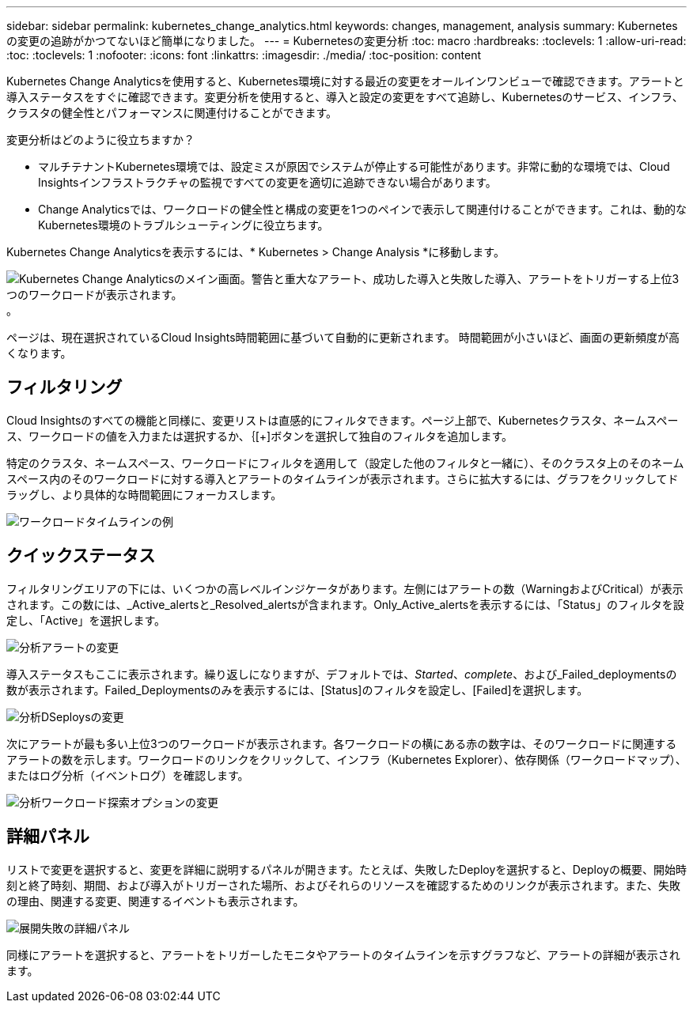 ---
sidebar: sidebar 
permalink: kubernetes_change_analytics.html 
keywords: changes, management, analysis 
summary: Kubernetesの変更の追跡がかつてないほど簡単になりました。 
---
= Kubernetesの変更分析
:toc: macro
:hardbreaks:
:toclevels: 1
:allow-uri-read: 
:toc: 
:toclevels: 1
:nofooter: 
:icons: font
:linkattrs: 
:imagesdir: ./media/
:toc-position: content


[role="lead"]
Kubernetes Change Analyticsを使用すると、Kubernetes環境に対する最近の変更をオールインワンビューで確認できます。アラートと導入ステータスをすぐに確認できます。変更分析を使用すると、導入と設定の変更をすべて追跡し、Kubernetesのサービス、インフラ、クラスタの健全性とパフォーマンスに関連付けることができます。

変更分析はどのように役立ちますか？

* マルチテナントKubernetes環境では、設定ミスが原因でシステムが停止する可能性があります。非常に動的な環境では、Cloud Insightsインフラストラクチャの監視ですべての変更を適切に追跡できない場合があります。
* Change Analyticsでは、ワークロードの健全性と構成の変更を1つのペインで表示して関連付けることができます。これは、動的なKubernetes環境のトラブルシューティングに役立ちます。


Kubernetes Change Analyticsを表示するには、* Kubernetes > Change Analysis *に移動します。

image:ChangeAnalytitcs_Main_Screen.png["Kubernetes Change Analyticsのメイン画面。警告と重大なアラート、成功した導入と失敗した導入、アラートをトリガーする上位3つのワークロードが表示されます。"]。

ページは、現在選択されているCloud Insights時間範囲に基づいて自動的に更新されます。  時間範囲が小さいほど、画面の更新頻度が高くなります。



== フィルタリング

Cloud Insightsのすべての機能と同様に、変更リストは直感的にフィルタできます。ページ上部で、Kubernetesクラスタ、ネームスペース、ワークロードの値を入力または選択するか、｛[+]ボタンを選択して独自のフィルタを追加します。

特定のクラスタ、ネームスペース、ワークロードにフィルタを適用して（設定した他のフィルタと一緒に）、そのクラスタ上のそのネームスペース内のそのワークロードに対する導入とアラートのタイムラインが表示されます。さらに拡大するには、グラフをクリックしてドラッグし、より具体的な時間範囲にフォーカスします。

image:ChangeAnalytitcs_Filtered_Timeline.png["ワークロードタイムラインの例"]



== クイックステータス

フィルタリングエリアの下には、いくつかの高レベルインジケータがあります。左側にはアラートの数（WarningおよびCritical）が表示されます。この数には、_Active_alertsと_Resolved_alertsが含まれます。Only_Active_alertsを表示するには、「Status」のフィルタを設定し、「Active」を選択します。

image:ChangeAnalytitcs_Alerts.png["分析アラートの変更"]

導入ステータスもここに表示されます。繰り返しになりますが、デフォルトでは、_Started_、_complete_、および_Failed_deploymentsの数が表示されます。Failed_Deploymentsのみを表示するには、[Status]のフィルタを設定し、[Failed]を選択します。

image:ChangeAnalytitcs_Deploys.png["分析DSeploysの変更"]

次にアラートが最も多い上位3つのワークロードが表示されます。各ワークロードの横にある赤の数字は、そのワークロードに関連するアラートの数を示します。ワークロードのリンクをクリックして、インフラ（Kubernetes Explorer）、依存関係（ワークロードマップ）、またはログ分析（イベントログ）を確認します。

image:ChangeAnalytitcs_ExploreWorkloadAlerts.png["分析ワークロード探索オプションの変更"]



== 詳細パネル

リストで変更を選択すると、変更を詳細に説明するパネルが開きます。たとえば、失敗したDeployを選択すると、Deployの概要、開始時刻と終了時刻、期間、および導入がトリガーされた場所、およびそれらのリソースを確認するためのリンクが表示されます。また、失敗の理由、関連する変更、関連するイベントも表示されます。

image:ChangeAnalytitcs_DeployDetailPanel.png["展開失敗の詳細パネル"]

同様にアラートを選択すると、アラートをトリガーしたモニタやアラートのタイムラインを示すグラフなど、アラートの詳細が表示されます。
